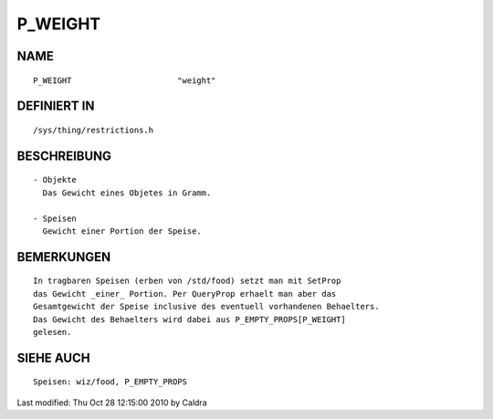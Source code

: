 P_WEIGHT
========

NAME
----
::

    P_WEIGHT                      "weight"                      

DEFINIERT IN
------------
::

    /sys/thing/restrictions.h

BESCHREIBUNG
------------
::

     - Objekte
       Das Gewicht eines Objetes in Gramm.

     - Speisen
       Gewicht einer Portion der Speise.

       

BEMERKUNGEN
-----------
::

     In tragbaren Speisen (erben von /std/food) setzt man mit SetProp
     das Gewicht _einer_ Portion. Per QueryProp erhaelt man aber das
     Gesamtgewicht der Speise inclusive des eventuell vorhandenen Behaelters.
     Das Gewicht des Behaelters wird dabei aus P_EMPTY_PROPS[P_WEIGHT]
     gelesen.

     

SIEHE AUCH
----------
::

     Speisen: wiz/food, P_EMPTY_PROPS


Last modified: Thu Oct 28 12:15:00 2010 by Caldra

